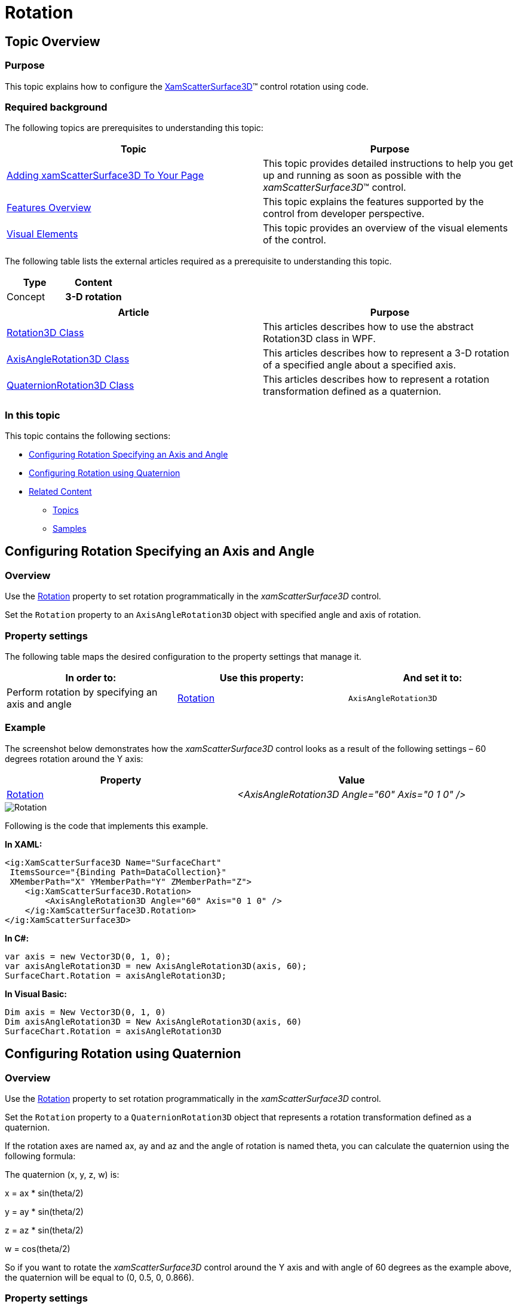 ﻿////
|metadata|
{
    "name": "surfacechart-rotation",
    "controlName": ["{SurfaceChartName}"],
    "tags": [],
    "guid": "95521e71-305e-44de-853c-bc6da83942b3",
    "buildFlags": ["wpf"],
    "createdOn": "2016-02-29T13:59:48.6542797Z"
}
|metadata|
////

= Rotation

== Topic Overview

=== Purpose

This topic explains how to configure the link:{SurfaceChartLink}.xamscattersurface3d_members.html[XamScatterSurface3D]™ control rotation using code.

=== Required background

The following topics are prerequisites to understanding this topic:

[options="header", cols="a,a"]
|====
|Topic|Purpose

| link:surfacechart-getting-started-with-surfacechart.html[Adding xamScatterSurface3D To Your Page]
|This topic provides detailed instructions to help you get up and running as soon as possible with the _xamScatterSurface3D_™ control.

| link:surfacechart-features-overview.html[Features Overview]
|This topic explains the features supported by the control from developer perspective.

| link:surfacechart-visual-elements.html[Visual Elements]
|This topic provides an overview of the visual elements of the control.

|====

The following table lists the external articles required as a prerequisite to understanding this topic.

[options="header", cols="a,a"]
|====
|Type|Content

|Concept
|*3-D rotation* 
|====

[options="header", cols="a,a"] 
|==== 

|Article|Purpose 

| link:https://msdn.microsoft.com/en-us/library/system.windows.media.media3d.rotation3d(v=vs.110).aspx[Rotation3D Class] 

|This articles describes how to use the abstract Rotation3D class in WPF. 

| link:https://msdn.microsoft.com/en-us/library/system.windows.media.media3d.axisanglerotation3d(v=vs.110).aspx[AxisAngleRotation3D Class] 

|This articles describes how to represent a 3-D rotation of a specified angle about a specified axis. 

| link:https://msdn.microsoft.com/en-us/library/system.windows.media.media3d.quaternionrotation3d(v=vs.110).aspx[QuaternionRotation3D Class] 

|This articles describes how to represent a rotation transformation defined as a quaternion. 

|==== 

=== In this topic

This topic contains the following sections:

* <<_Ref445738631, Configuring Rotation Specifying an Axis and Angle >>
* <<_Ref445738635, Configuring Rotation using Quaternion >>
* <<_Ref445738643, Related Content >>

** <<_Ref445738652,Topics>>
** <<_Ref445738656,Samples>>

[[_Ref445738631]]
== Configuring Rotation Specifying an Axis and Angle

=== Overview

Use the link:{SurfaceChartLink}.xamchart3d~rotation.html[Rotation] property to set rotation programmatically in the  _xamScatterSurface3D_   control.

Set the `Rotation` property to an `AxisAngleRotation3D` object with specified angle and axis of rotation.

=== Property settings

The following table maps the desired configuration to the property settings that manage it.

[options="header", cols="a,a,a"]
|====
|In order to:|Use this property:|And set it to:

|Perform rotation by specifying an axis and angle
| link:{SurfaceChartLink}.xamchart3d~rotation.html[Rotation]
|`AxisAngleRotation3D`

|====

=== Example

The screenshot below demonstrates how the  _xamScatterSurface3D_   control looks as a result of the following settings – 60 degrees rotation around the Y axis:

[options="header", cols="a,a"]
|====
|Property|Value

| link:{SurfaceChartLink}.xamchart3d~rotation.html[Rotation]
| _<AxisAngleRotation3D Angle="60" Axis="0 1 0" />_ 

|====

image::images/Rotation.png[]

Following is the code that implements this example.

*In XAML:*

[source,xaml]
----
<ig:XamScatterSurface3D Name="SurfaceChart" 
 ItemsSource="{Binding Path=DataCollection}" 
 XMemberPath="X" YMemberPath="Y" ZMemberPath="Z">
    <ig:XamScatterSurface3D.Rotation>
        <AxisAngleRotation3D Angle="60" Axis="0 1 0" />
    </ig:XamScatterSurface3D.Rotation>
</ig:XamScatterSurface3D>
----

*In C#:*

[source,csharp]
----
var axis = new Vector3D(0, 1, 0);
var axisAngleRotation3D = new AxisAngleRotation3D(axis, 60);
SurfaceChart.Rotation = axisAngleRotation3D;
----

*In Visual Basic:*

[source,vb]
----
Dim axis = New Vector3D(0, 1, 0)
Dim axisAngleRotation3D = New AxisAngleRotation3D(axis, 60)
SurfaceChart.Rotation = axisAngleRotation3D
----

[[_Ref445738635]]
== Configuring Rotation using Quaternion

=== Overview

Use the link:{SurfaceChartLink}.xamchart3d~rotation.html[Rotation] property to set rotation programmatically in the  _xamScatterSurface3D_   control.

Set the `Rotation` property to a `QuaternionRotation3D` object that represents a rotation transformation defined as a quaternion.

If the rotation axes are named ax, ay and az and the angle of rotation is named theta, you can calculate the quaternion using the following formula:

The quaternion (x, y, z, w) is:

x = ax $$*$$ sin(theta/2)

y = ay $$*$$ sin(theta/2)

z = az $$*$$ sin(theta/2)

w = cos(theta/2)

So if you want to rotate the  _xamScatterSurface3D_   control around the Y axis and with angle of 60 degrees as the example above, the quaternion will be equal to (0, 0.5, 0, 0.866).

=== Property settings

The following table maps the desired configuration to the property settings that manage it.

[options="header", cols="a,a,a"]
|====
|In order to:|Use this property:|And set it to:

|Perform rotation using quaternion
| link:{SurfaceChartLink}.xamchart3d~rotation.html[Rotation]
|`QuaternionRotation3D`

|====

=== Example

The screenshot below demonstrates how the  _xamScatterSurface3D_   control looks as a result of the following code:

image::images/Rotation.png[]

Following is the code that implements this example.

*In XAML:*

[source,xaml]
----
<ig:XamScatterSurface3D Name="SurfaceChart" 
 ItemsSource="{Binding Path=DataCollection}" 
 XMemberPath="X" YMemberPath="Y" ZMemberPath="Z">
    <ig:XamScatterSurface3D.Rotation>
        <QuaternionRotation3D Quaternion="0, 0.5, 0, 0.866" />
    </ig:XamScatterSurface3D.Rotation>
</ig:XamScatterSurface3D>
----

*In C#:*

[source,csharp]
----
…
var quaternion = new Quaternion();
quaternion.X = 0;
quaternion.Y = 0.5;
quaternion.Z = 0;
quaternion.W = 0.866;
var quaternionRotation3D = new QuaternionRotation3D();
quaternionRotation3D.Quaternion = quaternion;
SurfaceChart.Rotation = quaternionRotation3D;
----

*In Visual Basic:*

[source,vb]
----
…
Dim quaternion = New Quaternion()
quaternion.X = 0
quaternion.Y = 0.5
quaternion.Z = 0
quaternion.W = 0.866
Dim quaternionRotation3D = New QuaternionRotation3D()
quaternionRotation3D.Quaternion = quaternion
SurfaceChart.Rotation = quaternionRotation3D
----

[[_Ref445738643]]

== Related Content

[[_Ref445738652]]

=== Topics

The following topics provide additional information related to this topic.

[options="header", cols="a,a"]
|====
|Topic|Purpose

| link:surfacechart-aspect-perspective.html[Aspect and Perspective]
|This topic explains how to configure the aspect and perspective of the _xamScatterSurface3D_ control.

| link:surfacechart-axis.html[Axis Settings]
|The topics in this group explain how to configure different axis settings in the _xamScatterSurface3D_ control.

| link:surfacechart-crosshairs.html[Crosshairs Settings]
|This topic explains how to configure to the crosshairs in the _xamScatterSurface3D_ control.

| link:surfacechart-cube.html[Cube Settings]
|This topic explains how to configure the rim thickness and the material of the cube of the _xamScatterSurface3D_ control.

| link:surfacechart-data-point-marker.html[Data Point Markers]
|The topics in this group explain how to configure the data point markers in the _xamScatterSurface3D_ control.

| link:surfacechart-floor.html[Floor Settings]
|This topic explains how to configure the floor settings of the _xamScatterSurface3D_ control.

| link:surfacechart-performance.html[Performance]
|This topic explains how the _xamScatterSurface3D_ control performance can be optimized when rendering a large set of data points.

| link:surfacechart-series.html[Series Settings]
|The topics in this group explain how to configure different series settings in the _xamScatterSurface3D_ control.

| link:surfacechart-tooltip.html[Tooltip]
|This topic explains how to show/hide the default tooltip and how apply a custom tooltip using DataTemplate in the _xamScatterSurface3D_ control.

| link:surfacechart-zooming.html[Zooming]
|This topic explains how to perform the scaling of the _xamScatterSurface3D_ control.

|====